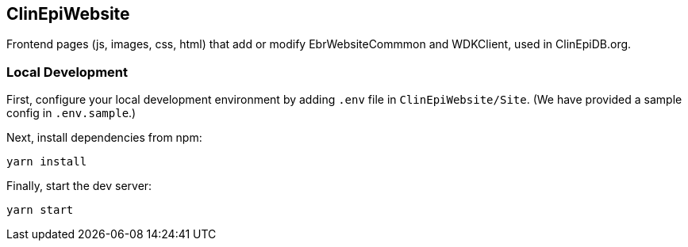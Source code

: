 == ClinEpiWebsite
Frontend pages (js, images, css, html) that add or modify EbrWebsiteCommmon and WDKClient, used in ClinEpiDB.org.

=== Local Development

First, configure your local development environment by adding `.env` file in `ClinEpiWebsite/Site`. (We have provided a sample config in `.env.sample`.)

Next, install dependencies from npm:

[source, sh]
----
yarn install
----

Finally, start the dev server:

[source, sh]
----
yarn start
----
